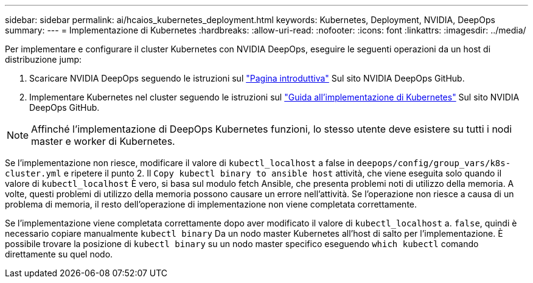 ---
sidebar: sidebar 
permalink: ai/hcaios_kubernetes_deployment.html 
keywords: Kubernetes, Deployment, NVIDIA, DeepOps 
summary:  
---
= Implementazione di Kubernetes
:hardbreaks:
:allow-uri-read: 
:nofooter: 
:icons: font
:linkattrs: 
:imagesdir: ../media/


[role="lead"]
Per implementare e configurare il cluster Kubernetes con NVIDIA DeepOps, eseguire le seguenti operazioni da un host di distribuzione jump:

. Scaricare NVIDIA DeepOps seguendo le istruzioni sul https://github.com/NVIDIA/deepops/blob/master/docs/getting-started.md["Pagina introduttiva"^] Sul sito NVIDIA DeepOps GitHub.
. Implementare Kubernetes nel cluster seguendo le istruzioni sul https://github.com/NVIDIA/deepops/blob/master/docs/kubernetes-cluster.md["Guida all'implementazione di Kubernetes"^] Sul sito NVIDIA DeepOps GitHub.



NOTE: Affinché l'implementazione di DeepOps Kubernetes funzioni, lo stesso utente deve esistere su tutti i nodi master e worker di Kubernetes.

Se l'implementazione non riesce, modificare il valore di `kubectl_localhost` a false in `deepops/config/group_vars/k8s-cluster.yml` e ripetere il punto 2. Il `Copy kubectl binary to ansible host` attività, che viene eseguita solo quando il valore di `kubectl_localhost` È vero, si basa sul modulo fetch Ansible, che presenta problemi noti di utilizzo della memoria. A volte, questi problemi di utilizzo della memoria possono causare un errore nell'attività. Se l'operazione non riesce a causa di un problema di memoria, il resto dell'operazione di implementazione non viene completata correttamente.

Se l'implementazione viene completata correttamente dopo aver modificato il valore di `kubectl_localhost` a. `false`, quindi è necessario copiare manualmente `kubectl binary` Da un nodo master Kubernetes all'host di salto per l'implementazione. È possibile trovare la posizione di `kubectl binary` su un nodo master specifico eseguendo `which kubectl` comando direttamente su quel nodo.
